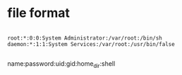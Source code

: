 * file format

#+BEGIN_EXAMPLE

root:*:0:0:System Administrator:/var/root:/bin/sh
daemon:*:1:1:System Services:/var/root:/usr/bin/false

#+END_EXAMPLE

name:password:uid:gid:home_dir:shell

